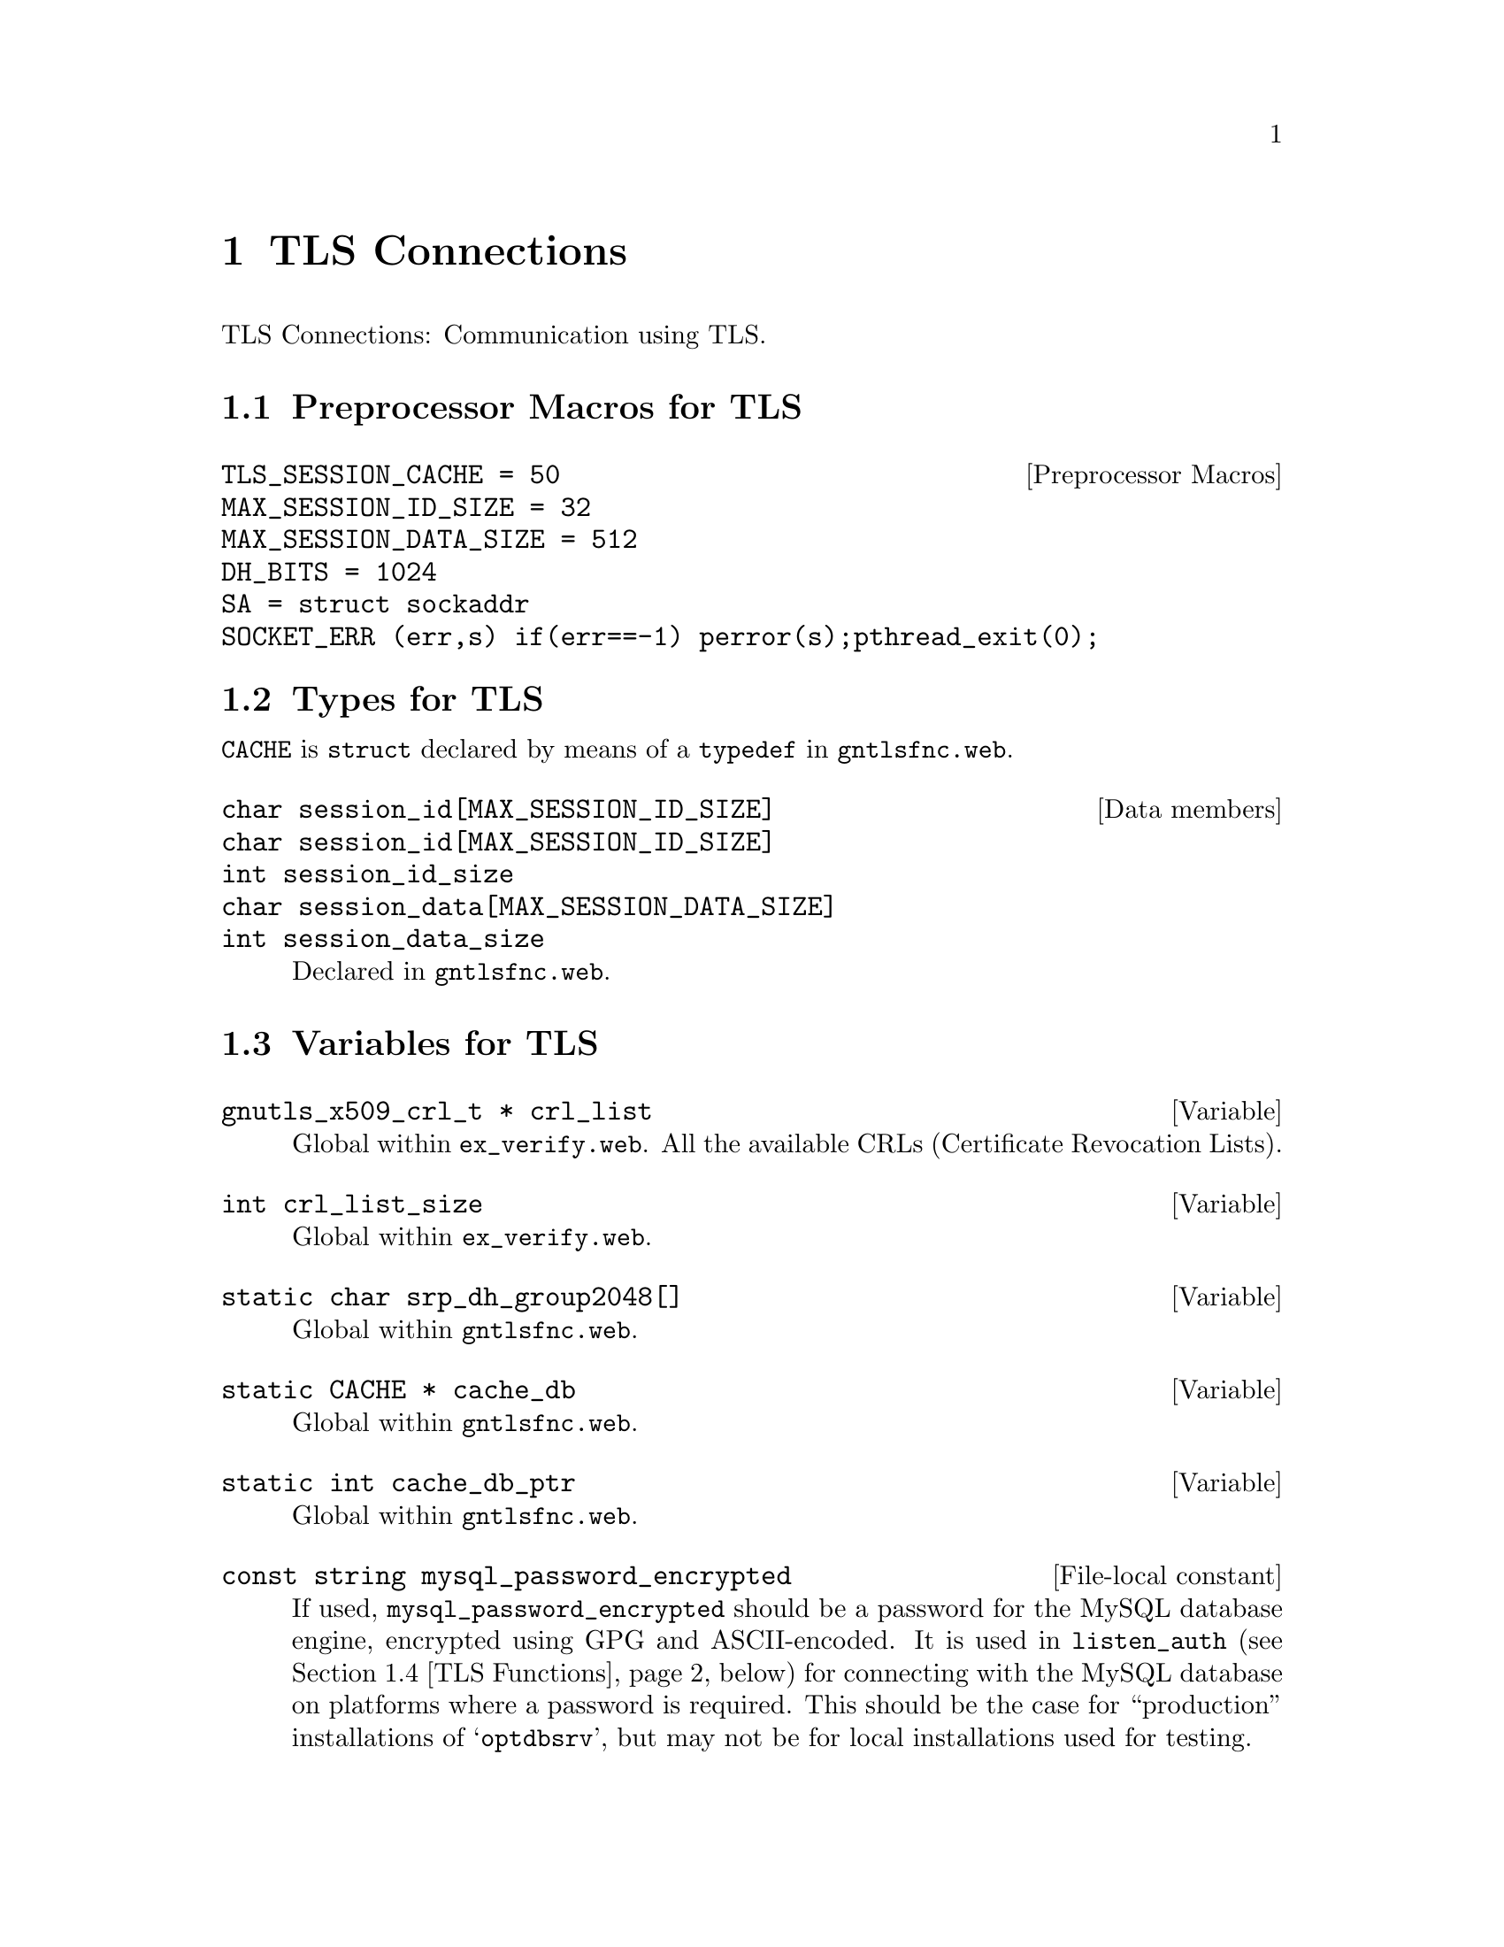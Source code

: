 @c * (1) Top

@c tlsconn.texi
@c This file is part of the Optinum Grid Installer User and Reference Manual.

@c Copyright (C) 2010, 2011, 2012 Gesellschaft fuer wissenschaftliche Datenverarbeitung mbh Goettingen
@c All rights reserved

@c Author:  Laurence D. Finston (LDF)

@c $Id: tlsconn.texi 2635 2010-07-23 13:40:41Z finston $

@c LOG
@c LDF 2010.05.05.
@c ex_rfc2818.web:  Only |int verify_certificate|.  Done.
@c ex_verify.web:  All variables and functions done.

@c LDF 2010.05.12.
@c gntlsfnc.web:  Included.  Working on formatting.
@c ENDLOG 

@c * (1) TLS Connections

@node TLS Connections, X509_Cert_Type Reference, Software Installation, Top

@chapter TLS Connections


TLS Connections:  Communication using TLS.

@menu
* Preprocessor Macros for TLS::      
* Types for TLS::
* TLS Variables::
* TLS Functions::
@end menu

@c ** (2) Preprocessor Macros for TLS
@node Preprocessor Macros for TLS, Types for TLS, , TLS Connections

@section Preprocessor Macros for TLS

@defvr  {Preprocessor Macros} {TLS_SESSION_CACHE = 50}
@defvrx {}                    {MAX_SESSION_ID_SIZE = 32}
@defvrx {}                    {MAX_SESSION_DATA_SIZE = 512}
@defvrx {}                    {DH_BITS = 1024}
@defvrx {}                    {SA = struct sockaddr}
@defvrx {}                    {SOCKET_ERR (err,s) if(err==-1) perror(s);pthread_exit(0);}
@end defvr

@c ** (2) Types for TLS
@node Types for TLS, TLS Variables, Preprocessor Macros for TLS, TLS Connections
@comment  node-name,  next,  previous,  up

@section Types for TLS

@tindex CACHE
@code{CACHE} is @code{struct} declared by means of a @code{typedef} in 
@file{gntlsfnc.web}.

@deftypevr  {Data members} char {session_id[MAX_SESSION_ID_SIZE]}
@deftypevrx {}             char {session_id[MAX_SESSION_ID_SIZE]}
@deftypevrx {}             int {session_id_size}
@deftypevrx {}             char {session_data[MAX_SESSION_DATA_SIZE]}
@deftypevrx {}             int {session_data_size}
Declared in @file{gntlsfnc.web}.
@end deftypevr

@c ** (2) TLS Variables

@node TLS Variables, TLS Functions, Types for TLS, TLS Connections
@comment  node-name,  next,  previous,  up

@section Variables for TLS

@vindex crl_list
@cindex CRL
@cindex Certificate Revocation List (CRL)
@cindex revocation list
@c
@deftypevar {gnutls_x509_crl_t *} {crl_list}
Global within @file{ex_verify.web}.
All the available CRLs (Certificate Revocation Lists).
@end deftypevar

@deftypevar int crl_list_size
Global within @file{ex_verify.web}.
@end deftypevar


@deftypevar  {static char} {srp_dh_group2048[]}
Global within @file{gntlsfnc.web}.

@c   "-----BEGIN DH PARAMETERS-----\n"
@c   "MIIBBwKCAQCsa9tBMkqam/Fm3l4TiVgvr3K2ZRmH7gf8MZKUPbVgUKNzKcu0oJnt\n"
@c   "gZPgdXdnoT3VIxKrSwMxDc1/SKnaBP1Q6Ag5ae23Z7DPYJUXmhY6s2YaBfvV+qro\n"
@c   "KRipli8Lk7hV+XmT7Jde6qgNdArb9P90c1nQQdXDPqcdKB5EaxR3O8qXtDoj+4AW\n"
@c   "dr0gekNsZIHx0rkHhxdGGludMuaI+HdIVEUjtSSw1X1ep3onddLs+gMs+9v1L7N4\n"
@c   "YWAnkATleuavh05zA85TKZzMBBx7wwjYKlaY86jQw4JxrjX46dv7tpS1yAPYn3rk\n"
@c   "Nd4jbVJfVHWbZeNy/NaO8g+nER+eSv9zAgEC\n"
@c   "-----END DH PARAMETERS-----\n";

@end deftypevar

@vindex cache_db
@deftypevar {static CACHE *} cache_db
Global within @file{gntlsfnc.web}.
@end deftypevar

@deftypevar {static int} {cache_db_ptr}
Global within @file{gntlsfnc.web}.
@end deftypevar

@deftypevr {File-local constant} {const string} mysql_password_encrypted
If used, @code{mysql_password_encrypted} should be a  
password for the MySQL database engine, encrypted using GPG and ASCII-encoded.
It is used in @code{listen_auth} (@pxref{TLS Functions}, below) for
connecting with the MySQL database on platforms where a password is
required.  This should be the case for ``production'' installations of
@samp{optdbsrv}, but may not be for local installations used for testing.
@end deftypevr


@c ** (2) TLS Functions

@node TLS Functions,  , TLS Variables, TLS Connections

@section TLS Functions

@deftypefun int verify_certificate (gnutls_session_t @var{session}, {const char} @var{*hostname} = 0)
Defined in @file{ex_rfc2818.web}.
@end deftypefun

@deftypefun int verify_certificate_chain (gnutls_session_t session, @*@
                                          const char *hostname, @*@
                                          const gnutls_datum_t *cert_chain, @*@
                                          int cert_chain_length, @*@
                                          gnutls_x509_crt_t *ca_list, @*@
                                          int ca_list_size, @*@
                                          X509_Cert_Type* user_cert   = 0, @*@
                                          X509_Cert_Type* issuer_cert = 0, @*@
                                          Scan_Parse_Parameter_Type* param   = 0)
Defined in @file{ex_verify.web}.
@end deftypefun



@deftypefn {Static Function} void verify_cert2 (gnutls_x509_crt_t @var{crt}, @*@
                                                gnutls_x509_crt_t @var{issuer}, @*@
                                                {gnutls_x509_crl_t *} @var{crl_list}, @*@ 
                                                int @var{crl_list_size}, @*@
                                                {Scan_Parse_Parameter_Type *} @var{param} = 0)

Defined in @file{ex_verify.web}.
Verifies a certificate against an other certificate
which is supposed to be it's issuer. Also checks the
@var{crl_list}, if any, for whether the certificate has been revoked.
@end deftypefn

@deftypefun void verify_last_cert (gnutls_x509_crt_t crt, @*@
                  gnutls_x509_crt_t * ca_list, @*@
                  int ca_list_size, @*@
                  gnutls_x509_crl_t *crl_list, @*@
                  int crl_list_size, @*@
                  Scan_Parse_Parameter_Type* param = 0)
Defined in @file{ex_verify.web}.
@end deftypefun

@deftypefun gnutls_session_t initialize_tls_session (gnutls_certificate_credentials_t& @
                                                     @var{cert_cred})

Defined in @file{gntlsfnc.web}.
@end deftypefun


@deftypefun int generate_dh_params (gnutls_dh_params_t& @var{dh_params});
Defined in @file{gntlsfnc.web}.
@end deftypefun


@deftypefun int generate_dh_params_non_auth (gnutls_dh_params_t& @var{dh_params})
Defined in @file{gntlsfnc.web}.
@end deftypefun

@deftypefun gnutls_session_t initialize_tls_session_non_auth (gnutls_anon_server_credentials_t& @
                                                              @var{anoncred})
Defined in @file{gntlsfnc.web}.
@end deftypefun

@deftypefun int generate_rsa_params (gnutls_rsa_params_t& @var{rsa_params})
Defined in @file{gntlsfnc.web}.
@end deftypefun


@deftypefun void wrap_db_init (void)
Defined in @file{gntlsfnc.web}.
@end deftypefun

@deftypefun void wrap_db_deinit (void)
Defined in @file{gntlsfnc.web}.
@end deftypefun

@deftypefun int wrap_db_store (void @var{*dbf}, gnutls_datum_t @var{key}, gnutls_datum_t @var{data})
Defined in @file{gntlsfnc.web}.
@end deftypefun

@deftypefun gnutls_datum_t wrap_db_fetch (void @var{*dbf}, gnutls_datum_t @var{key})
Defined in @file{gntlsfnc.web}.
@end deftypefun


@deftypefun int wrap_db_delete (void @var{*dbf}, gnutls_datum_t @var{key})
Defined in @file{gntlsfnc.web}.
@end deftypefun


@deftypefun int print_info (gnutls_session_t @var{session})
Defined in @file{gntlsfnc.web}.
@end deftypefun


@deftypefun {const char *} bin2hex ({const void} @var{*bin}, size_t @var{bin_size})
Defined in @file{gntlsfnc.web}.
@end deftypefun


@deftypefun void print_x509_certificate_info (gnutls_session_t @var{session})
Defined in @file{gntlsfnc.web}.
@end deftypefun

@deftypefun int extract_dn_fields (gnutls_x509_crt_t& @var{cert}, @*@
                   X509_Cert_Type* {@var{x509_cert} = 0}, @*@
                   bool {@var{subject} = true}, @*@
                   Scan_Parse_Parameter_Type* {@var{param} = 0}) 
Defined in @file{gntlsfnc.web}.
The |bool subject| argument should be |false| when this function is 
used for the issuer's certificate.
@end deftypefun


@cindex listen
@cindex listening
@c
@deftypefun {void*} listen_auth (void* v)
Defined in @file{lstnfncs.web}.

Thread function, called via @samp{pthread_ctreate} in @samp{main} of
@samp{optdbsrv}.

This function ``listens'' in an endless ``accept'' loop 
on a port (5556 per default) for incoming connections with 
authentication/authorization using X.509 certificates.

Theoretically,
any application could contact the server, 
but in practice it only makes sense for @samp{optdbcli} (or
@samp{optdbcli_1}) to do this.  

After contact is initiated, a GNUTLS session is started and X.509
certificates are exchanged for mutual authentication/authorization.
If this fails, the connection is broken off.  If it succeeds, 
it will a new thread with the function @samp{connect_func} as its
thread function.  First, however, it creates a new object of type
@samp{Scan_Parse_Parameter_Type}.  A pointer to this object is passed
to @samp{pthread_create} as a parameter and on to
@samp{connect_func}.  @samp{listen_func} sets several data members of
this @samp{Scan_Parse_Parameter_Type};  in particular, 
@samp{listen_func} creates a connection to the MySQL database and 
this connection is represented by 
@samp{MYSQL* Scan_Parse_Parameter_Type::mysql_ptr}.  (If
@samp{listen_func} fails to create the connection to the database, the
thread will exit unsuccessfully.

The new thread is created with the attribute
@samp{PTHREAD_CREATE_DETACHED}, so that @samp{listen_func} doesn't
have to join with it.  There's no need to check whether
@samp{connect_func} succeeds or fails and any errors or warnings will
be logged.

Theoretically, if no errors occur, @samp{listen_auth} could run
forever, waiting for and handling incoming connections.  However, it
does contain some ``clean-up'' code following the main ``accept''
loop. 

@end deftypefun

@cindex listen
@cindex listening
@c
@deftypefun {void*} listen_non_auth (void* v)
Defined in @file{lstnfncs.web}.

Thread function, called via @samp{pthread_ctreate} in @samp{main} of
@samp{optdbsrv}.  It is analogous to @samp{listen_func} (see above),
except that @samp{listen_non_auth} doesn't require any form of 
authentication/authorization on the part of the client.  It is assumed
that any authentication/authorization required has been performed in
some other way before the client application has been called.

The default port on which @samp{listen_non_auth} listens is 5557.

@end deftypefun

@deftypefun int tcp_connect (string ip_address = "127.0.0.1", string port_str = "5556")
Defined in @file{helper.web}.
@end deftypefun

@deftypefun void tcp_close (int @var{sd})
Defined in @file{helper.web}.
@end deftypefun

@deftypefun void* get_in_addr (struct sockaddr *sa)
Defined in @file{helper.web}.
@end deftypefun

@c * (1) Local Variables for Emacs
  
@c Local Variables:
@c mode:Texinfo
@c abbrev-mode:t
@c eval:(outline-minor-mode t)
@c outline-regexp:"@c *\\*+"
@c eval:(set (make-local-variable 'run-texi2dvi-on-file) "installer.texi")
@c End:
